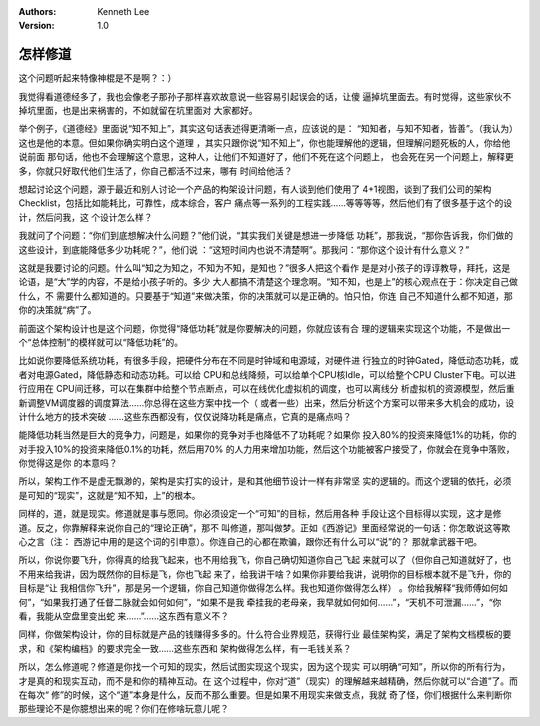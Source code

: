 .. Kenneth Lee 版权所有 2017-2019

:Authors: Kenneth Lee
:Version: 1.0

怎样修道
********

这个问题听起来特像神棍是不是啊？：）

我觉得看道德经多了，我也会像老子那孙子那样喜欢故意说一些容易引起误会的话，让傻
逼掉坑里面去。有时觉得，这些家伙不掉坑里面，也是出来祸害的，不如就留在坑里面对
大家都好。

举个例子，《道德经》里面说“知不知上”，其实这句话表述得更清晰一点，应该说的是：
“知知者，与知不知者，皆善”。（我认为）这也是他的本意。但如果你确实明白这个道理
，其实只跟你说“知不知上”，你也能理解他的逻辑，但理解问题死板的人，你给他说前面
那句话，他也不会理解这个意思，这种人，让他们不知道好了，他们不死在这个问题上，
也会死在另一个问题上，解释更多，你就只好取代他们生活了，你自己都活不过来，哪有
时间给他活？

想起讨论这个问题，源于最近和别人讨论一个产品的构架设计问题，有人谈到他们使用了
4+1视图，谈到了我们公司的架构Checklist，包括比如能耗比，可靠性，成本综合，客户
痛点等一系列的工程实践……等等等等，然后他们有了很多基于这个的设计，然后问我，这
个设计怎么样？

我就问了个问题：“你们到底想解决什么问题？”他们说，“其实我们关键是想进一步降低
功耗”，那我说，“那你告诉我，你们做的这些设计，到底能降低多少功耗呢？”，他们说
：“这短时间内也说不清楚啊”。那我问：“那你这个设计有什么意义？”

这就是我要讨论的问题。什么叫“知之为知之，不知为不知，是知也？”很多人把这个看作
是是对小孩子的谆谆教导，拜托，这是论语，是“大”学的内容，不是给小孩子听的。多少
大人都搞不清楚这个理念啊。“知不知，也是上”的核心观点在于：你决定自己做什么，不
需要什么都知道的。只要基于“知道”来做决策，你的决策就可以是正确的。怕只怕，你连
自己不知道什么都不知道，那你的决策就“病”了。

前面这个架构设计也是这个问题，你觉得“降低功耗”就是你要解决的问题，你就应该有合
理的逻辑来实现这个功能，不是做出一个“总体控制”的模样就可以“降低功耗”的。

比如说你要降低系统功耗，有很多手段，把硬件分布在不同是时钟域和电源域，对硬件进
行独立的时钟Gated，降低动态功耗，或者对电源Gated，降低静态和动态功耗。可以给
CPU和总线降频，可以给单个CPU核Idle，可以给整个CPU Cluster下电。可以进行应用在
CPU间迁移，可以在集群中给整个节点断点，可以在线优化虚拟机的调度，也可以离线分
析虚拟机的资源模型，然后重新调整VM调度器的调度算法……你总得在这些方案中找一个（
或者一些）出来，然后分析这个方案可以带来多大机会的成功，设计什么地方的技术突破
……这些东西都没有，仅仅说降功耗是痛点，它真的是痛点吗？

能降低功耗当然是巨大的竞争力，问题是，如果你的竞争对手也降低不了功耗呢？如果你
投入80%的投资来降低1%的功耗，你的对手投入10%的投资来降低0.1%的功耗，然后用70%
的人力用来增加功能，然后这个功能被客户接受了，你就会在竞争中落败，你觉得这是你
的本意吗？

所以，架构工作不是虚无飘渺的，架构是实打实的设计，是和其他细节设计一样有非常坚
实的逻辑的。而这个逻辑的依托，必须是可知的“现实”，这就是“知不知，上”的根本。

同样的，道，就是现实。修道就是事与愿同。你必须设定一个“可知”的目标，然后用各种
手段让这个目标得以实现，这才是修道。反之，你靠解释来说你自己的“理论正确”，那不
叫修道，那叫做梦。正如《西游记》里面经常说的一句话：你怎敢说这等欺心之言（注：
西游记中用的是这个词的引申意）。你连自己的心都在欺骗，跟你还有什么可以“说”的？
那就拿武器干吧。

所以，你说你要飞升，你得真的给我飞起来，也不用给我飞，你自己确切知道你自己飞起
来就可以了（但你自己知道就好了，也不用来给我讲，因为既然你的目标是飞，你也飞起
来了，给我讲干啥？如果你非要给我讲，说明你的目标根本就不是飞升，你的目标是“让
我相信你飞升”，那是另一个逻辑，你自己知道你做得怎么样。我也知道你做得怎么样）
。你给我解释“我师傅如何如何”，“如果我打通了任督二脉就会如何如何”，“如果不是我
牵挂我的老母亲，我早就如何如何……”，“天机不可泄漏……”，“你看，我能从空盘里变出蛇
来……”……这东西有意义不？

同样，你做架构设计，你的目标就是产品的钱赚得多多的。什么符合业界规范，获得行业
最佳架构奖，满足了架构文档模板的要求，和《架构编档》的要求完全一致……这些东西和
架构做得怎么样，有一毛钱关系？

所以，怎么修道呢？修道是你找一个可知的现实，然后试图实现这个现实，因为这个现实
可以明确“可知”，所以你的所有行为，才是真的和现实互动，而不是和你的精神互动。在
这个过程中，你对“道”（现实）的理解越来越精确，然后你就可以“合道”了。而在每次“
修”的时候，这个“道”本身是什么，反而不那么重要。但是如果不用现实来做支点，我就
奇了怪，你们根据什么来判断你那些理论不是你臆想出来的呢？你们在修啥玩意儿呢？

.. vim: tw=78 fo+=mM
